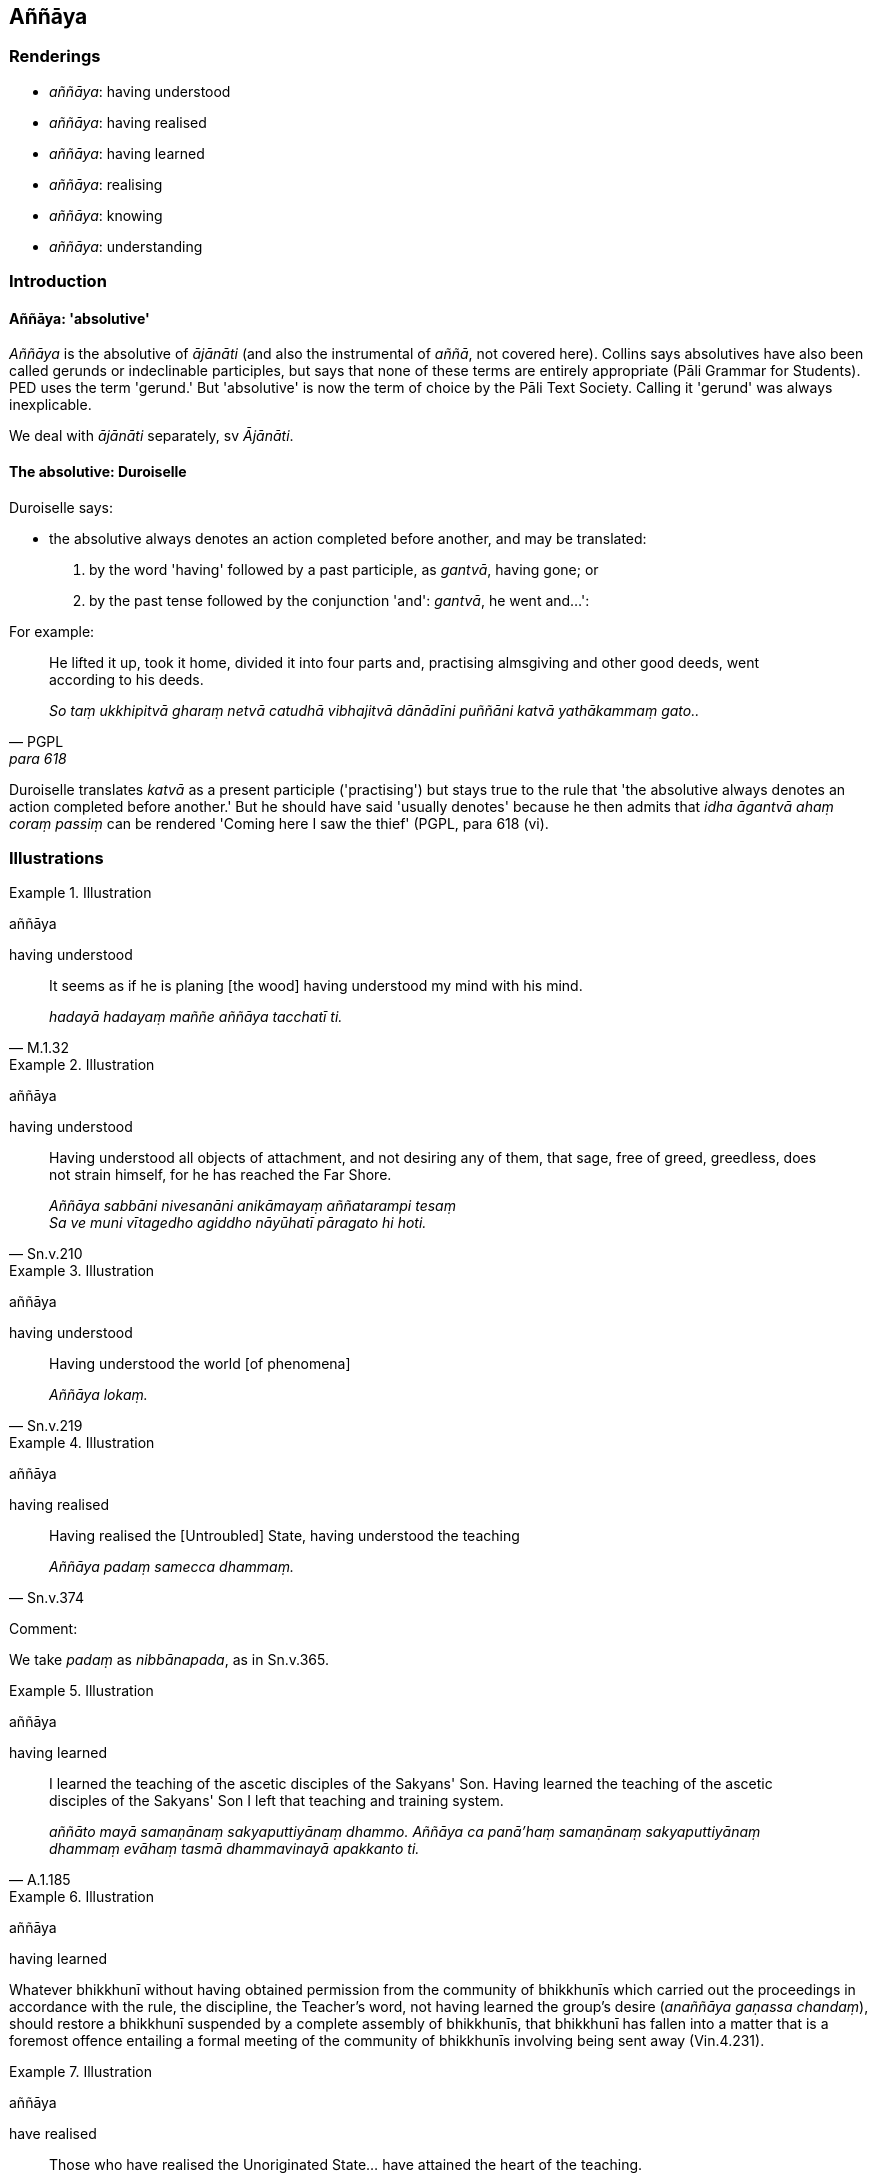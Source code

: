 == Aññāya

=== Renderings

- _aññāya_: having understood

- _aññāya_: having realised

- _aññāya_: having learned

- _aññāya_: realising

- _aññāya_: knowing

- _aññāya_: understanding

=== Introduction

==== Aññāya: 'absolutive'

_Aññāya_ is the absolutive of _ājānāti_ (and also the instrumental of 
_aññā_, not covered here). Collins says absolutives have also been called 
gerunds or indeclinable participles, but says that none of these terms are 
entirely appropriate (Pāli Grammar for Students). PED uses the term 'gerund.' 
But 'absolutive' is now the term of choice by the Pāli Text Society. Calling 
it 'gerund' was always inexplicable.

We deal with _ājānāti_ separately, sv _Ājānāti_.

==== The absolutive: Duroiselle

Duroiselle says:

- the absolutive always denotes an action completed before another, and may be 
translated:

1. by the word 'having' followed by a past participle, as _gantvā_, having 
gone; or

2. by the past tense followed by the conjunction 'and': _gantvā_, he went 
and...':

For example:

[quote, PGPL, para 618]
____
He lifted it up, took it home, divided it into four parts and, practising 
almsgiving and other good deeds, went according to his deeds.

_So taṃ ukkhipitvā gharaṃ netvā catudhā vibhajitvā dānādīni 
puññāni katvā yathākammaṃ gato.._
____

Duroiselle translates _katvā_ as a present participle ('practising') but stays 
true to the rule that 'the absolutive always denotes an action completed before 
another.' But he should have said 'usually denotes' because he then admits that 
_idha āgantvā ahaṃ coraṃ passiṃ_ can be rendered 'Coming here I saw the 
thief' (PGPL, para 618 (vi).

=== Illustrations

.Illustration
====
aññāya

having understood
====

[quote, M.1.32]
____
It seems as if he is planing [the wood] having understood my mind with his mind.

_hadayā hadayaṃ maññe aññāya tacchatī ti._
____

.Illustration
====
aññāya

having understood
====

[quote, Sn.v.210]
____
Having understood all objects of attachment, and not desiring any of them, that 
sage, free of greed, greedless, does not strain himself, for he has reached the 
Far Shore.

_Aññāya sabbāni nivesanāni anikāmayaṃ aññatarampi tesaṃ +
Sa ve muni vītagedho agiddho nāyūhatī pāragato hi hoti._
____

.Illustration
====
aññāya

having understood
====

[quote, Sn.v.219]
____
Having understood the world [of phenomena]

_Aññāya lokaṃ._
____

.Illustration
====
aññāya

having realised
====

[quote, Sn.v.374]
____
Having realised the [Untroubled] State, having understood the teaching

_Aññāya padaṃ samecca dhammaṃ._
____

Comment:

We take _padaṃ_ as _nibbānapada_, as in Sn.v.365.

.Illustration
====
aññāya

having learned
====

[quote, A.1.185]
____
I learned the teaching of the ascetic disciples of the Sakyans' Son. Having 
learned the teaching of the ascetic disciples of the Sakyans' Son I left that 
teaching and training system.

_aññāto mayā samaṇānaṃ sakyaputtiyānaṃ dhammo. Aññāya ca 
panā'haṃ samaṇānaṃ sakyaputtiyānaṃ dhammaṃ evāhaṃ tasmā 
dhammavinayā apakkanto ti._
____

.Illustration
====
aññāya

having learned
====

Whatever bhikkhunī without having obtained permission from the community of 
bhikkhunīs which carried out the proceedings in accordance with the rule, the 
discipline, the Teacher's word, not having learned the group's desire 
(_anaññāya gaṇassa chandaṃ_), should restore a bhikkhunī suspended by a 
complete assembly of bhikkhunīs, that bhikkhunī has fallen into a matter that 
is a foremost offence entailing a formal meeting of the community of 
bhikkhunīs involving being sent away (Vin.4.231).

.Illustration
====
aññāya

have realised
====

[quote, It.39]
____
Those who have realised the Unoriginated State... have attained the heart of 
the teaching.

_Ye etadaññāya padaṃ asaṅkhataṃ... te dhammasārādhigamā._
____

.Illustration
====
aññāya

realising
====

____
A bhikkhu investigates the meaning of the teachings he has retained in mind._

_dhatānañca dhammānaṃ atthūpaparikkhitā hoti_
____

[quote, A.4.298]
____
Realising their meaning and significance, he practises in accordance with the 
teaching._

_atthamaññāya dhammamaññāya dhammānudhammapaṭipanno ca hoti._
____

.Illustration
====
aññāya

knowing
====

[quote, A.4.235]
____
Knowing my reflection, the Teacher, unsurpassed in the world, through his 
psychic power approached me with a mind-made body.

_Mama saṅkappamaññāya satthā loke anuttaro +
Manomayena kāyena iddhiyā upasaṅkami._
____

.Illustration
====
aññāya

understanding
====

[quote, Sn.v.933]
____
Then, understanding this teaching, scrutinising it, a bhikkhu should train 
himself in it ever mindfully

_Etañca dhammamaññāya vicinaṃ bhikkhu sadā sato sikkhe._
____

